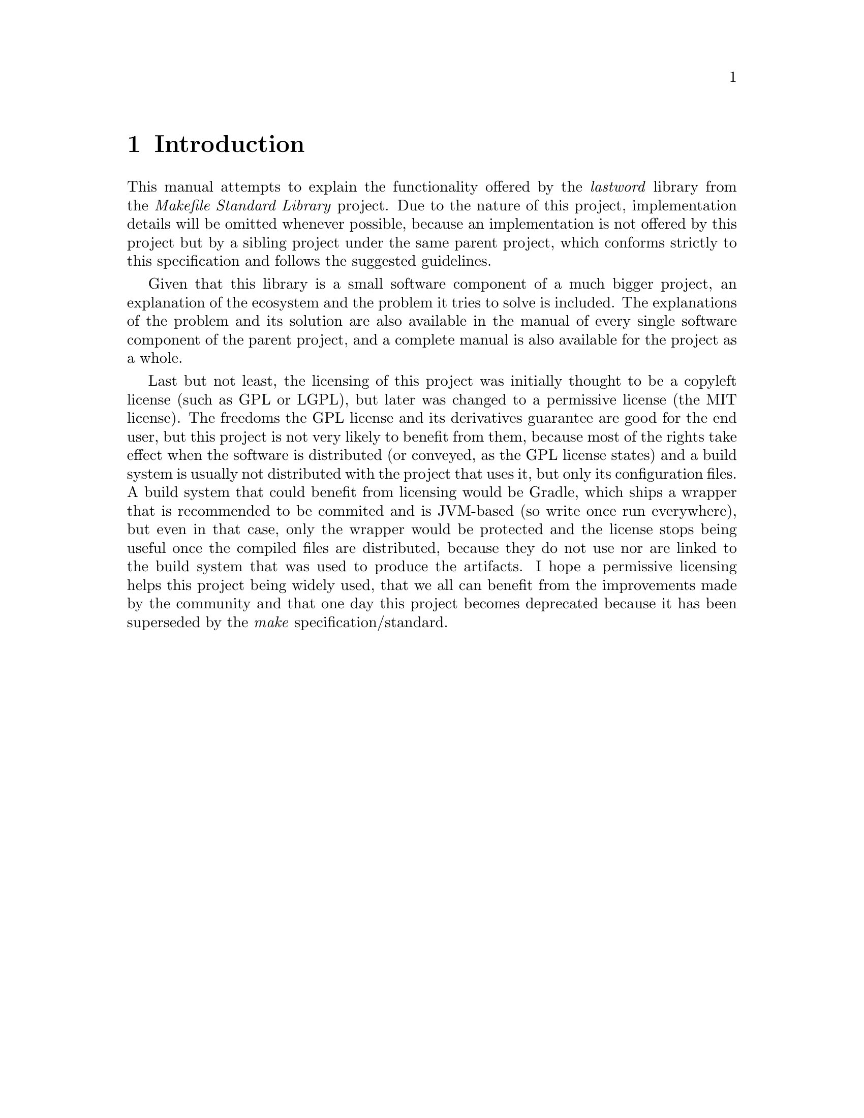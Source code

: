 @comment %**The "Introduction" chapter

@node Introduction
@chapter Introduction

This manual attempts to explain the functionality offered by the
@emph{lastword} library from the @emph{Makefile Standard Library}
project.  Due to the nature of this project, implementation details
will be omitted whenever possible, because an implementation is not
offered by this project but by a sibling project under the same parent
project, which conforms strictly to this specification and follows
the suggested guidelines.

Given that this library is a small software component of a much bigger
project, an explanation of the ecosystem and the problem it tries
to solve is included.  The explanations of the problem and its solution
are also available in the manual of every single software component of
the parent project, and a complete manual is also available for the
project as a whole.

Last but not least, the licensing of this project was initially thought
to be a copyleft license (such as GPL or LGPL), but later was changed
to a permissive license (the MIT license).  The freedoms the GPL license
and its derivatives guarantee are good for the end user, but this
project is not very likely to benefit from them, because most of the
rights take effect when the software is distributed (or conveyed,
as the GPL license states) and a build system is usually not distributed
with the project that uses it, but only its configuration files.  A
build system that could benefit from licensing would be Gradle, which
ships a wrapper that is recommended to be commited and is JVM-based
(so write once run everywhere), but even in that case, only the wrapper
would be protected and the license stops being useful once the compiled
files are distributed, because they do not use nor are linked to
the build system that was used to produce the artifacts.  I hope
a permissive licensing helps this project being widely used, that
we all can benefit from the improvements made by the community and
that one day this project becomes deprecated because it has been
superseded by the @emph{make} specification/standard.
